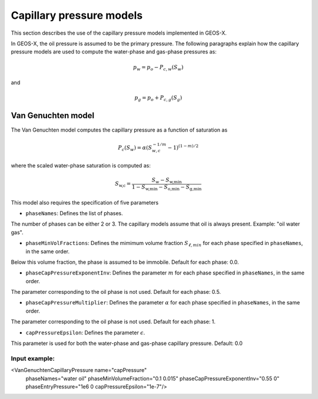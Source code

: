 #########################
Capillary pressure models
#########################

This section describes the use of the capillary pressure models implemented in GEOS-X.

In GEOS-X, the oil pressure is assumed to be the primary pressure.
The following paragraphs explain how the capillary pressure models are used to compute the water-phase and gas-phase pressures as:

.. math::
    p_w = p_o - P_{c,w}(S_w)

and

.. math::
    p_g = p_o + P_{c,g}(S_g)



Van Genuchten model
===================

The Van Genuchten model computes the capillary pressure as a function of saturation as

.. math::

  P_c(S_w) = \alpha  ( S_{w,c}^{-1/m} - 1 )^{ (1-m)/2 }

where the scaled water-phase saturation is computed as:

.. math::

   S_{\textit{w,c}} = \frac{S_w - S_{\textit{w,min}} }{1 - S_{\textit{w,min}} - S_{\textit{o,min}} - S_{\textit{g,min} }}

This model also requires the specification of five parameters

* ``phaseNames``: Defines the list of phases.
The number of phases can be either 2 or 3.
The capillary models assume that oil is always present.
Example: "oil water gas".

* ``phaseMinVolFractions``: Defines the mimimum volume fraction :math:`S_{\ell,min}` for each phase specified in ``phaseNames``, in the same order.
Below this volume fraction, the phase is assumed to be immobile. Default for each phase: 0.0.

* ``phaseCapPressureExponentInv``: Defines the parameter :math:`m` for each phase specified in ``phaseNames``, in the same order.
The parameter corresponding to the oil phase is not used. Default for each phase: 0.5.

* ``phaseCapPressureMultiplier``: Defines the parameter :math:`\alpha` for each phase specified in ``phaseNames``, in the same order.
The parameter corresponding to the oil phase is not used. Default for each phase: 1.

* ``capPressureEpsilon``: Defines the parameter :math:`\epsilon`.
This parameter is used for both the water-phase and gas-phase capillary pressure.
Default: 0.0

Input example:
**************************************************************

.. code-block:: xml

<VanGenuchtenCapillaryPressure name="capPressure"
                               phaseNames="water oil"
                               phaseMinVolumeFraction="0.1 0.015"
                               phaseCapPressureExponentInv="0.55 0"
                               phaseEntryPressure="1e6 0
                               capPressureEpsilon="1e-7"/>
